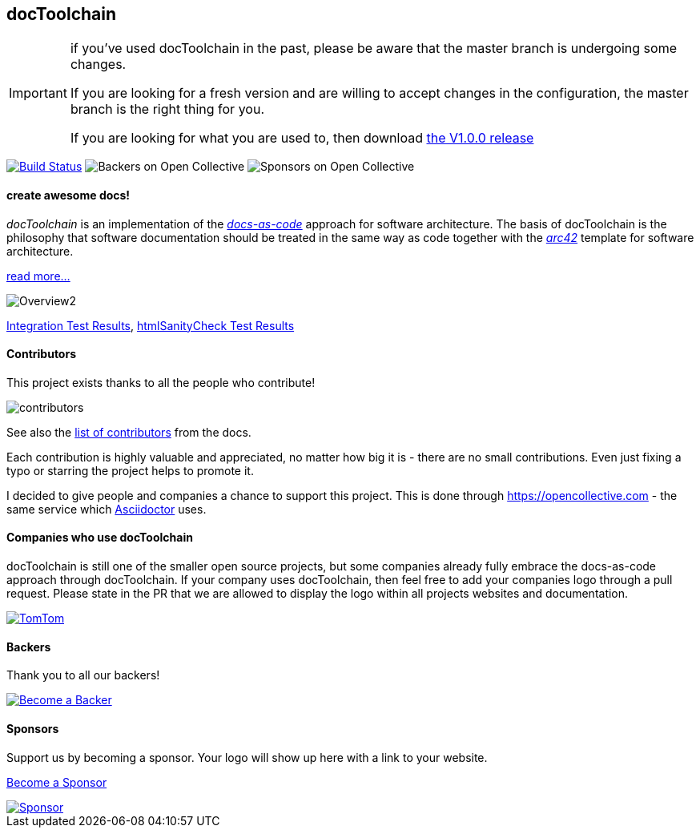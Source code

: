 
ifdef::env-github[]
:imagesdir: https://github.com/docToolchain/docToolchain/blob/master/images
endif::[]

== docToolchain

[IMPORTANT]
====
if you've used docToolchain in the past, please be aware that the master branch is undergoing some changes.

If you are looking for a fresh version and are willing to accept changes in the configuration, the master branch is the right thing for you.

If you are looking for what you are used to, then download https://github.com/docToolchain/docToolchain/releases[the V1.0.0 release]
====

image:https://travis-ci.org/docToolchain/docToolchain.svg?branch=master["Build Status", link="https://travis-ci.org/docToolchain/docToolchain"]
image:https://opencollective.com/doctoolchain/backers/badge.svg["Backers on Open Collective"]
image:https://opencollective.com/doctoolchain/sponsors/badge.svg["Sponsors on Open Collective"]

==== create awesome docs!

_docToolchain_ is an implementation of the http://www.writethedocs.org/guide/docs-as-code/[_docs-as-code_] approach for software architecture.
The basis of docToolchain is the philosophy that software documentation should be treated in the same way as code together with the http://arc42.org[_arc42_] template for software architecture.

https://docToolchain.github.io/docToolchain[read more...]

image::https://doctoolchain.github.io/docToolchain/images/ea/Manual/Overview2.png[]

https://doctoolchain.github.io/docToolchain/tests/[Integration Test Results], https://doctoolchain.github.io/docToolchain/htmlchecks/[htmlSanityCheck Test Results]

==== Contributors

This project exists thanks to all the people who contribute!

image::https://opencollective.com/doctoolchain/contributors.svg?button=false[]

See also the https://doctoolchain.github.io/docToolchain/#_acknowledgements_and_contributors[list of contributors] from the docs.

Each contribution is highly valuable and appreciated, no matter how big it is - there are no small contributions.
Even just fixing a typo or starring the project helps to promote it.

I decided to give people and companies a chance to support this project.
This is done through https://opencollective.com - the same service which https://asciidoctor.org/[Asciidoctor] uses.

==== Companies who use docToolchain

docToolchain is still one of the smaller open source projects,
but some companies already fully embrace the docs-as-code approach through docToolchain.
If your company uses docToolchain, then feel free to add your companies logo through a pull request.
Please state in the PR that we are allowed to display the logo within all projects websites and documentation.

[link=https://www.tomtom.com]
image::TomTomLogo.png[TomTom]

==== Backers

Thank you to all our backers!

image::https://opencollective.com/doctoolchain/backers.svg?width=890["Become a Backer", link="https://opencollective.com/doctoolchain#backers"]

==== Sponsors

Support us by becoming a sponsor. Your logo will show up here with a link to your website.

https://opencollective.com/doctoolchain#sponsors[Become a Sponsor]

image::https://opencollective.com/doctoolchain/sponsor/0/avatar.svg["Sponsor", link="https://opencollective.com/doctoolchain/sponsor/0/website"]
